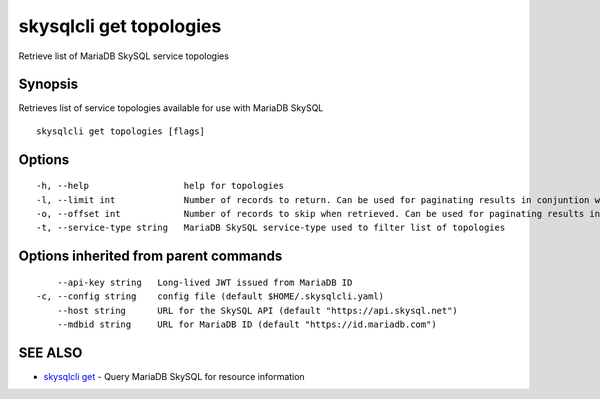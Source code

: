 .. _skysqlcli_get_topologies:

skysqlcli get topologies
------------------------

Retrieve list of MariaDB SkySQL service topologies

Synopsis
~~~~~~~~


Retrieves list of service topologies available for use with MariaDB SkySQL

::

  skysqlcli get topologies [flags]

Options
~~~~~~~

::

  -h, --help                  help for topologies
  -l, --limit int             Number of records to return. Can be used for paginating results in conjuntion with offset. (default 100)
  -o, --offset int            Number of records to skip when retrieved. Can be used for paginating results in conjunction with limit.
  -t, --service-type string   MariaDB SkySQL service-type used to filter list of topologies

Options inherited from parent commands
~~~~~~~~~~~~~~~~~~~~~~~~~~~~~~~~~~~~~~

::

      --api-key string   Long-lived JWT issued from MariaDB ID
  -c, --config string    config file (default $HOME/.skysqlcli.yaml)
      --host string      URL for the SkySQL API (default "https://api.skysql.net")
      --mdbid string     URL for MariaDB ID (default "https://id.mariadb.com")

SEE ALSO
~~~~~~~~

* `skysqlcli get <skysqlcli_get.rst>`_ 	 - Query MariaDB SkySQL for resource information

